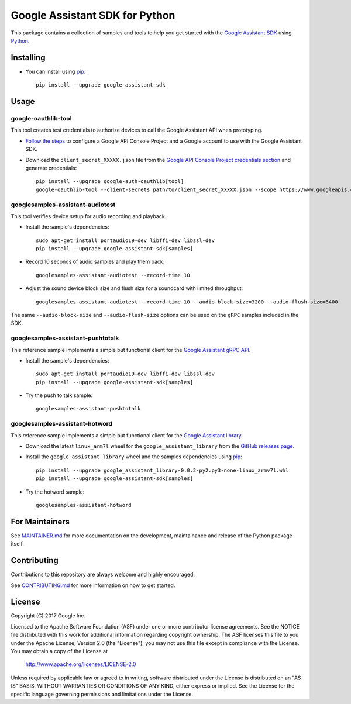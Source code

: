 Google Assistant SDK for Python
===============================

This package contains a collection of samples and tools to help you
get started with the `Google Assistant SDK`_ using `Python`_.

Installing
----------

- You can install using `pip`_::

    pip install --upgrade google-assistant-sdk

Usage
-----

google-oauthlib-tool
~~~~~~~~~~~~~~~~~~~~

This tool creates test credentials to authorize devices to call the
Google Assistant API when prototyping.

- `Follow the steps <https://developers.google.com/assistant/sdk/prototype/getting-started-other-platforms/config-dev-project-and-account>`_ to configure a Google API Console Project and a Google account to use with the Google Assistant SDK.

- Download the ``client_secret_XXXXX.json`` file from the `Google API Console Project credentials section <https://console.developers.google.com/apis/credentials>`_ and generate credentials::

    pip install --upgrade google-auth-oauthlib[tool]
    google-oauthlib-tool --client-secrets path/to/client_secret_XXXXX.json --scope https://www.googleapis.com/auth/assistant-sdk-prototype --save --headless

googlesamples-assistant-audiotest
~~~~~~~~~~~~~~~~~~~~~~~~~~~~~~~~~

This tool verifies device setup for audio recording and playback.

- Install the sample's dependencies::

    sudo apt-get install portaudio19-dev libffi-dev libssl-dev
    pip install --upgrade google-assistant-sdk[samples]

- Record 10 seconds of audio samples and play them back::

    googlesamples-assistant-audiotest --record-time 10

- Adjust the sound device block size and flush size for a soundcard with limited throughput::

    googlesamples-assistant-audiotest --record-time 10 --audio-block-size=3200 --audio-flush-size=6400

The same ``--audio-block-size`` and ``--audio-flush-size`` options can
be used on the ``gRPC`` samples included in the SDK.

googlesamples-assistant-pushtotalk
~~~~~~~~~~~~~~~~~~~~~~~~~~~~~~~~~~

This reference sample implements a simple but functional client for the `Google Assistant gRPC API`_.

- Install the sample's dependencies::

    sudo apt-get install portaudio19-dev libffi-dev libssl-dev
    pip install --upgrade google-assistant-sdk[samples]

- Try the push to talk sample::

    googlesamples-assistant-pushtotalk

googlesamples-assistant-hotword
~~~~~~~~~~~~~~~~~~~~~~~~~~~~~~~

This reference sample implements a simple but functional client for the `Google Assistant library`_.

- Download the latest ``linux_arm7l`` wheel for the ``google_assistant_library`` from the `GitHub releases page`_.
- Install the ``google_assistant_library`` wheel and the samples dependencies using pip_::

    pip install --upgrade google_assistant_library-0.0.2-py2.py3-none-linux_armv7l.whl
    pip install --upgrade google-assistant-sdk[samples]

- Try the hotword sample::

    googlesamples-assistant-hotword

For Maintainers
---------------

See `MAINTAINER.md <MAINTAINER.md>`_ for more documentation on the
development, maintainance and release of the Python package itself.

Contributing
------------

Contributions to this repository are always welcome and highly encouraged.

See `CONTRIBUTING.md <CONTRIBUTING.md>`_ for more information on how to get started.

License
-------

Copyright (C) 2017 Google Inc.

Licensed to the Apache Software Foundation (ASF) under one or more contributor
license agreements.  See the NOTICE file distributed with this work for
additional information regarding copyright ownership.  The ASF licenses this
file to you under the Apache License, Version 2.0 (the "License"); you may not
use this file except in compliance with the License.  You may obtain a copy of
the License at

  http://www.apache.org/licenses/LICENSE-2.0

Unless required by applicable law or agreed to in writing, software
distributed under the License is distributed on an "AS IS" BASIS, WITHOUT
WARRANTIES OR CONDITIONS OF ANY KIND, either express or implied.  See the
License for the specific language governing permissions and limitations under
the License.

.. _Python: https://python.org/
.. _pip: https://pip.pypa.io/
.. _Google Assistant SDK: https://developers.google.com/assistant/sdk
.. _Google Assistant gRPC API: https://developers.google.com/assistant/sdk/reference/rpc
.. _Google Assistant library: https://developers.google.com/assistant/sdk/reference/library/python
.. _GitHub releases page: https://github.com/googlesamples/assistant-sdk-python/releases

